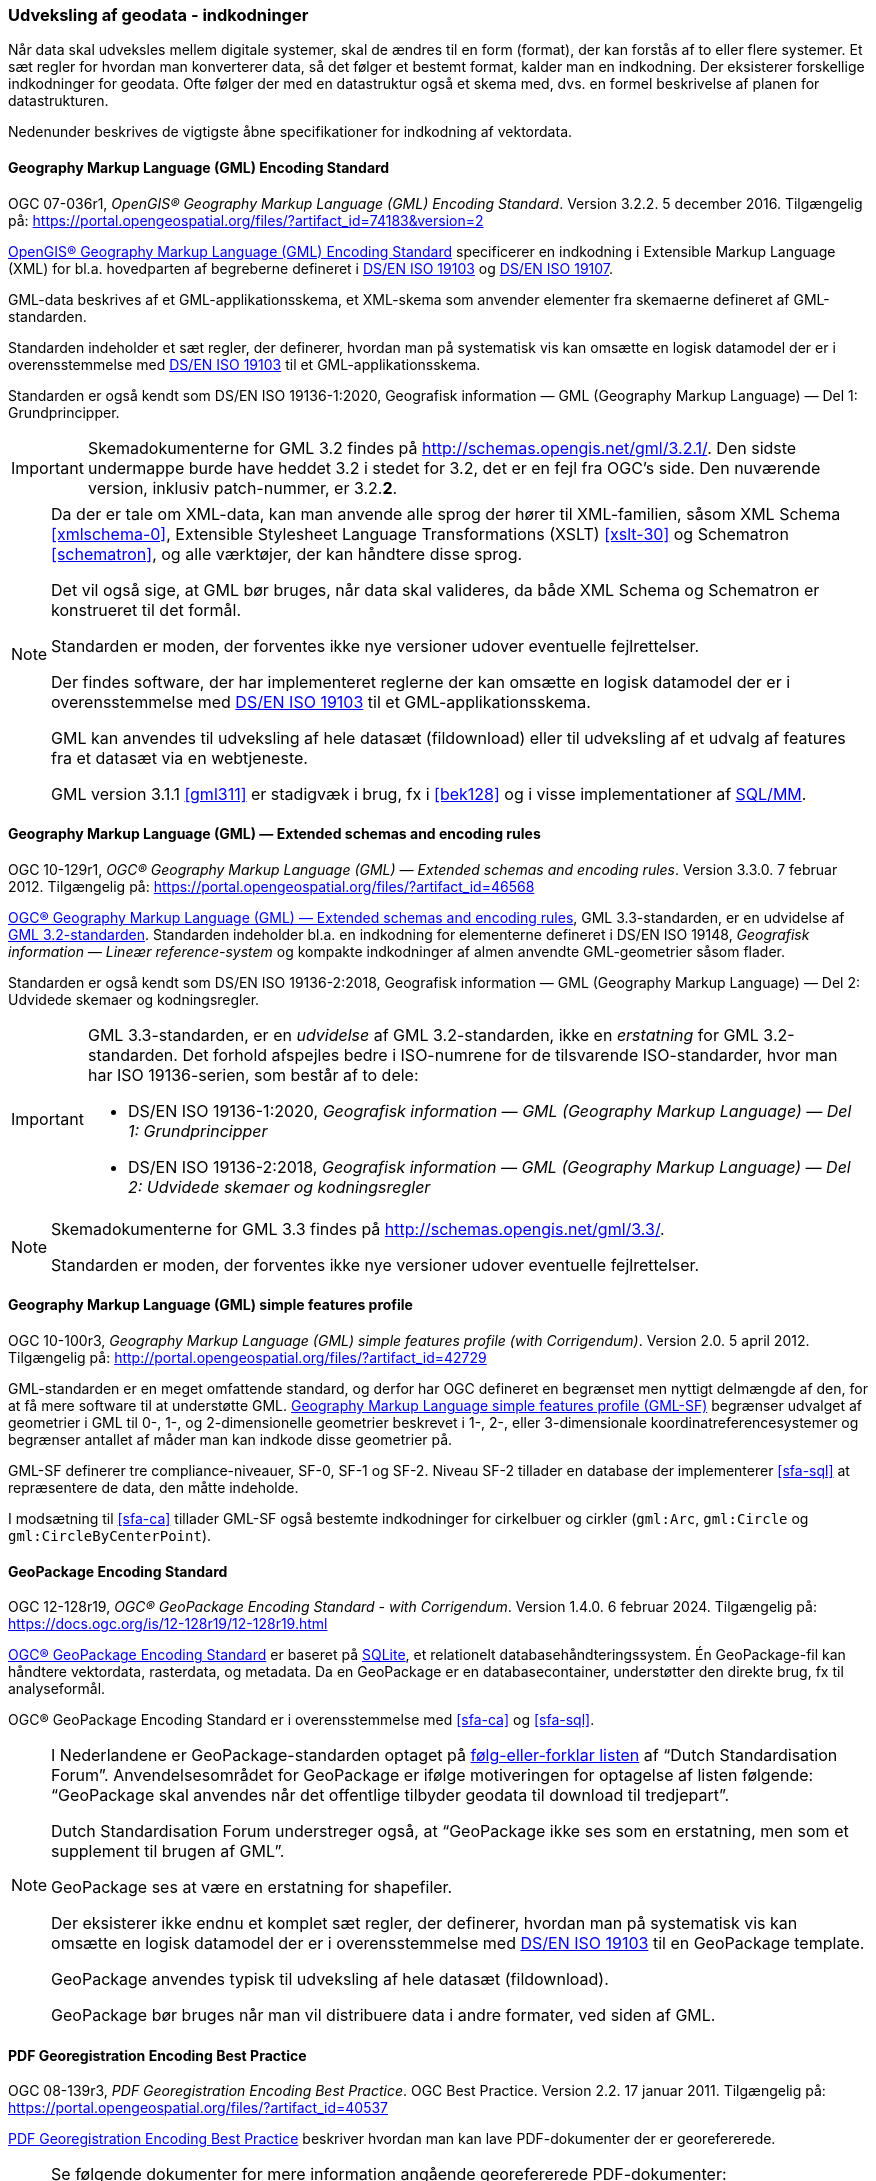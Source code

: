 [#indkodninger]
=== Udveksling af geodata - indkodninger 
Når data skal udveksles mellem digitale systemer, skal de ændres til en
form (format), der kan forstås af to eller flere systemer. Et sæt regler
for hvordan man konverterer data, så det følger et bestemt format,
kalder man en indkodning. Der eksisterer forskellige indkodninger for
geodata. Ofte følger der med en datastruktur også et skema med, dvs. en
formel beskrivelse af planen for datastrukturen.

Nedenunder beskrives de vigtigste åbne specifikationer for indkodning af
vektordata.

[#gml-32]
==== Geography Markup Language (GML) Encoding Standard 

[.bibliographicaldetails]
OGC 07-036r1, _OpenGIS® Geography Markup Language (GML) Encoding
Standard_. Version 3.2.2. 5 december 2016. Tilgængelig på:
https://portal.opengeospatial.org/files/?artifact_id=74183&version=2[https://portal.opengeospatial.org/files/?artifact_id=74183&version=2,title=OpenGIS® Geography Markup Language (GML) Encoding Standard] 

[.cite]#https://portal.opengeospatial.org/files/?artifact_id=74183&version=2[OpenGIS® Geography Markup Language (GML) Encoding Standard]# 
specificerer en indkodning i Extensible Markup Language
(XML) for bl.a. hovedparten af begreberne defineret i
[.cite]#<<19103,DS/EN ISO 19103>># og [.cite]#<<19107,DS/EN ISO 19107>>#.

GML-data beskrives af et GML-applikationsskema, et XML-skema som
anvender elementer fra skemaerne defineret af GML-standarden.

Standarden indeholder et sæt regler, der definerer, hvordan man på
systematisk vis kan omsætte en logisk datamodel der er i
overensstemmelse med [.cite]#<<19103,DS/EN ISO 19103>># til et GML-applikationsskema.

Standarden er også kendt som [.cite]#DS/EN ISO 19136-1:2020, Geografisk information — GML (Geography Markup Language) — Del 1: Grundprincipper#.

[IMPORTANT]
====
Skemadokumenterne for GML 3.2 findes på
http://schemas.opengis.net/gml/3.2.1/[http://schemas.opengis.net/gml/3.2.1/,title=skemadokumenterne for GML 3.2]. Den sidste undermappe burde have heddet 3.2 i stedet for 3.2, det er en fejl fra OGC’s side. Den nuværende version, inklusiv patch-nummer, er 3.2.*2*.
====

[NOTE]
====
Da der er tale om XML-data, kan man anvende alle sprog der hører til
XML-familien, såsom XML Schema <<xmlschema-0>>, Extensible Stylesheet Language Transformations
(XSLT) <<xslt-30>> og Schematron <<schematron>>, og alle værktøjer, der kan håndtere disse sprog.

Det vil også sige, at GML bør bruges, når data skal valideres, da både
XML Schema og Schematron er konstrueret til det formål.

Standarden er moden, der forventes ikke nye versioner udover eventuelle
fejlrettelser.

Der findes software, der har implementeret reglerne der kan omsætte en
logisk datamodel der er i overensstemmelse med [.cite]#<<19103,DS/EN ISO 19103>># 
til et GML-applikationsskema.

GML kan anvendes til udveksling af hele datasæt (fildownload) eller til
udveksling af et udvalg af features fra et datasæt via en webtjeneste.

GML version 3.1.1 <<gml311>> er stadigvæk i brug, fx i [.cite]#<<#bek128>># og i visse implementationer af [.cite]#<<sql-mm,SQL/MM>>#. 
====

[#gml-33]
==== Geography Markup Language (GML) — Extended schemas and encoding rules 

[.bibliographicaldetails] 
OGC 10-129r1, _OGC® Geography Markup Language (GML) — Extended schemas
and encoding rules_. Version 3.3.0. 7 februar 2012. Tilgængelig på:
https://portal.opengeospatial.org/files/?artifact_id=46568[https://portal.opengeospatial.org/files/?artifact_id=46568,title=OGC® Geography Markup Language (GML) — Extended schemas and encoding rules]

[.cite]#https://portal.opengeospatial.org/files/?artifact_id=46568[OGC® Geography Markup Language (GML) — Extended schemas and encoding rules]#, GML 3.3-standarden, er en udvidelse af <<gml-32,GML 3.2-standarden>>. Standarden indeholder bl.a. en indkodning for elementerne defineret i
DS/EN ISO 19148, _Geografisk information — Lineær reference-system_ og
kompakte indkodninger af almen anvendte GML-geometrier såsom flader.

Standarden er også kendt som [.cite]#DS/EN ISO 19136-2:2018, Geografisk information — GML (Geography Markup Language) — Del 2: Udvidede skemaer 
og kodningsregler#.

[IMPORTANT]
====
GML 3.3-standarden, er en _udvidelse_ af GML 3.2-standarden, ikke en
_erstatning_ for GML 3.2-standarden. Det forhold afspejles bedre i ISO-numrene for de tilsvarende ISO-standarder, hvor man har ISO 19136-serien, som består af to dele:

* DS/EN ISO 19136-1:2020, _Geografisk information — GML (Geography Markup Language) — Del 1: Grundprincipper_
* DS/EN ISO 19136-2:2018, _Geografisk information — GML (Geography Markup Language) — Del 2: Udvidede skemaer og kodningsregler_
====

[NOTE] 
====
Skemadokumenterne for GML 3.3 findes på
http://schemas.opengis.net/gml/3.3/[http://schemas.opengis.net/gml/3.3/,title=skemadokumenterne for GML 3.3].

Standarden er moden, der forventes ikke nye versioner udover eventuelle
fejlrettelser.
====

[#gml-sf]
==== Geography Markup Language (GML) simple features profile

[.bibliographicaldetails] 
OGC 10-100r3, _Geography Markup Language (GML) simple features profile
(with Corrigendum)_. Version 2.0. 5 april 2012. Tilgængelig på:
http://portal.opengeospatial.org/files/?artifact_id=42729[http://portal.opengeospatial.org/files/?artifact_id=42729,title=Geography Markup Language (GML) simple features profile (with Corrigendum)]

GML-standarden er en meget omfattende standard, og derfor har OGC
defineret en begrænset men nyttigt delmængde af den, for at få mere
software til at understøtte GML.
[.cite]#http://portal.opengeospatial.org/files/?artifact_id=42729[Geography Markup Language simple features profile (GML-SF)]# begrænser udvalget af geometrier i GML til 0-,
1-, og 2-dimensionelle geometrier beskrevet i 1-, 2-, eller
3-dimensionale koordinatreferencesystemer og begrænser antallet af måder
man kan indkode disse geometrier på.

[.cite]#GML-SF# definerer tre compliance-niveauer, SF-0, SF-1 og SF-2. Niveau
SF-2 tillader en database der implementerer [.cite]#<<sfa-sql>># at
repræsentere de data, den måtte indeholde.

I modsætning til [.cite]#<<sfa-ca>># tillader [.cite]#GML-SF# også bestemte indkodninger for
cirkelbuer og cirkler (`+gml:Arc+`, `+gml:Circle+` og `+gml:CircleByCenterPoint+`).

[#gpkg]
==== GeoPackage Encoding Standard 

[.bibliographicaldetails] 
OGC 12-128r19, _OGC® GeoPackage Encoding Standard - with Corrigendum_.
Version 1.4.0. 6 februar 2024. Tilgængelig på:
https://docs.ogc.org/is/12-128r19/12-128r19.html[https://docs.ogc.org/is/12-128r19/12-128r19.html,title=OGC® GeoPackage Encoding Standard] 

[.cite]#https://docs.ogc.org/is/12-128r19/12-128r19.html[OGC® GeoPackage Encoding Standard]# er baseret på https://sqlite.org/[SQLite], et relationelt
databasehåndteringssystem. Én GeoPackage-fil kan håndtere vektordata,
rasterdata, og metadata. Da en GeoPackage er en databasecontainer,
understøtter den direkte brug, fx til analyseformål.

[.cite]#OGC® GeoPackage Encoding Standard# er i overensstemmelse med [.cite]#<<sfa-ca>># og [.cite]#<<sfa-sql>>#.

[NOTE] 
====
I Nederlandene er GeoPackage-standarden optaget på
https://www.forumstandaardisatie.nl/open-standaarden/verplicht[følg-eller-forklar
listen] af “Dutch Standardisation Forum”. Anvendelsesområdet for
GeoPackage er ifølge motiveringen for optagelse af listen følgende:
“GeoPackage skal anvendes når det offentlige tilbyder geodata til
download til tredjepart”.

Dutch Standardisation Forum understreger også, at “GeoPackage ikke ses
som en erstatning, men som et supplement til brugen af GML”.

GeoPackage ses at være en erstatning for shapefiler.

Der eksisterer ikke endnu et komplet sæt regler, der definerer, hvordan
man på systematisk vis kan omsætte en logisk datamodel der er i
overensstemmelse med [.cite]#<<19103,DS/EN ISO 19103>># til en GeoPackage template.

GeoPackage anvendes typisk til udveksling af hele datasæt (fildownload).

GeoPackage bør bruges når man vil distribuere data i andre formater, ved
siden af GML.
==== 

[#pdf-georegistration]
==== PDF Georegistration Encoding Best Practice 

[.bibliographicaldetails] 
OGC 08-139r3, _PDF Georegistration Encoding Best Practice_. OGC Best
Practice. Version 2.2. 17 januar 2011. Tilgængelig på:
https://portal.opengeospatial.org/files/?artifact_id=40537[https://portal.opengeospatial.org/files/?artifact_id=40537,title=PDF Georegistration Encoding Best Practice] 

[.cite]#https://portal.opengeospatial.org/files/?artifact_id=40537[PDF Georegistration Encoding Best Practice]# beskriver hvordan man kan lave PDF-dokumenter
der er georefererede.

[NOTE] 
====
Se følgende dokumenter for mere information angående georefererede
PDF-dokumenter:

* [.cite]#A PDF Tile Model for Geographic Map Data# <<zamx19>>
* [.cite]#Creating Maps for the Non-Mapper# <<capu10>>
====

JSON og GeoJSON, anvendes typisk til udveksling af et udvalg af features
fra et datasæt via en webtjeneste, er ikke med i ovenstående oversigt.
Det skyldes, at måden, hvorpå geodata kan indkodes i JSON ikke er
standardiseret endnu.

JSON <<rfc-8259>>, GeoJSON <<rfc-7946>> og https://json-schema.org/[JSON Schema] 
<<json-schema>> er udviklet
i regi af Internet Engineering Task Force (IETF):

Bemærk, at <<rfc-7946>> og <<rfc-8259>> ikke er officielle IETF-standarder
endnu.

OGC er i gang med at udarbejde en
[.cite]#https://github.com/opengeospatial/architecture-dwg/tree/master/json-best-practice[JSON Best Practice]#, en OGC Best Practice for hvordan man kan anvende JSON
som indkodning for OGC-standarden. Indholdet er især baseret på 
[.cite]#Testbed-12 JSON and GeoJSON User Guide# <<ogc-16-122r1>> og
[.cite]#Testbed-12 Javascript-JSON-JSON-LD Engineering Report# <<ogc-16-051>>, 
og er inspireret af en del andre OGC-dokumenter om JSON.
